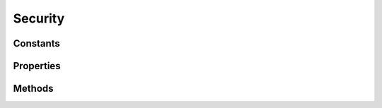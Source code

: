 .. rst-class:: phpdoctorst

.. role:: php(code)
	:language: php


Security
========


.. php:namespace:: ThirtyBees\PostNL\Entity\SOAP

.. php:class:: Security


	.. rst-class:: phpdoc-description
	
		| Class Security
		
	
	:Parent:
		:php:class:`ThirtyBees\\PostNL\\Entity\\AbstractEntity`
	

Constants
---------

.. php:const:: SECURITY_NAMESPACE = http://docs\.oasis\-open\.org/wss/2004/01/oasis\-200401\-wss\-wssecurity\-secext\-1\.0\.xsd



Properties
----------

.. php:attr:: public defaultProperties

	:Type: string[][] 


.. php:attr:: protected static UsernameToken

	:Type: :any:`\\ThirtyBees\\PostNL\\Entity\\SOAP\\UsernameToken <ThirtyBees\\PostNL\\Entity\\SOAP\\UsernameToken>` 


Methods
-------

.. rst-class:: public

	.. php:method:: public __construct( $token)
	
		.. rst-class:: phpdoc-description
		
			| Security constructor\.
			
		
		
		:Parameters:
			* **$token** (:any:`ThirtyBees\\PostNL\\Entity\\SOAP\\UsernameToken <ThirtyBees\\PostNL\\Entity\\SOAP\\UsernameToken>`)  

		
	
	

